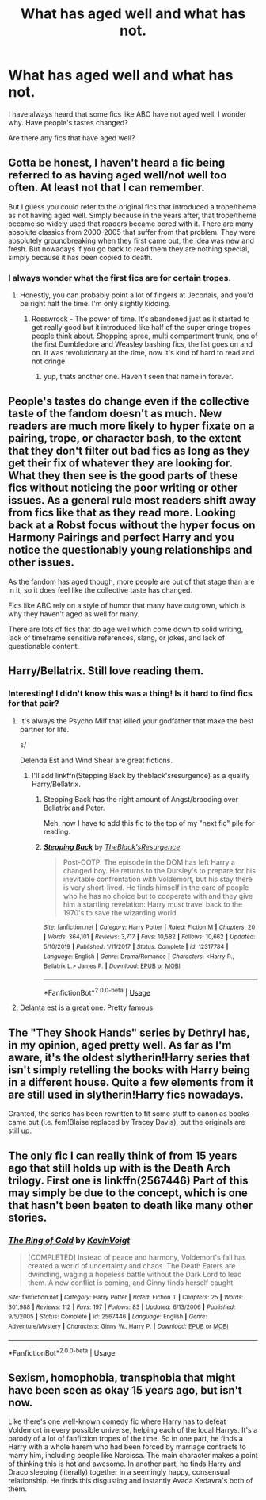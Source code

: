 #+TITLE: What has aged well and what has not.

* What has aged well and what has not.
:PROPERTIES:
:Author: Entropy843
:Score: 24
:DateUnix: 1590581390.0
:DateShort: 2020-May-27
:FlairText: Discussion
:END:
I have always heard that some fics like ABC have not aged well. I wonder why. Have people's tastes changed?

Are there any fics that have aged well?


** Gotta be honest, I haven't heard a fic being referred to as having aged well/not well too often. At least not that I can remember.

But I guess you could refer to the original fics that introduced a trope/theme as not having aged well. Simply because in the years after, that trope/theme became so widely used that readers became bored with it. There are many absolute classics from 2000-2005 that suffer from that problem. They were absolutely groundbreaking when they first came out, the idea was new and fresh. But nowadays if you go back to read them they are nothing special, simply because it has been copied to death.
:PROPERTIES:
:Author: Blubberinoo
:Score: 34
:DateUnix: 1590581715.0
:DateShort: 2020-May-27
:END:

*** I always wonder what the first fics are for certain tropes.
:PROPERTIES:
:Author: Wombarly
:Score: 12
:DateUnix: 1590582536.0
:DateShort: 2020-May-27
:END:

**** Honestly, you can probably point a lot of fingers at Jeconais, and you'd be right half the time. I'm only slightly kidding.
:PROPERTIES:
:Author: Lord_Anarchy
:Score: 8
:DateUnix: 1590604477.0
:DateShort: 2020-May-27
:END:

***** Rosswrock - The power of time. It's abandoned just as it started to get really good but it introduced like half of the super cringe tropes people think about. Shopping spree, multi compartment trunk, one of the first Dumbledore and Weasley bashing fics, the list goes on and on. It was revolutionary at the time, now it's kind of hard to read and not cringe.
:PROPERTIES:
:Author: mooseontherum
:Score: 1
:DateUnix: 1590641977.0
:DateShort: 2020-May-28
:END:

****** yup, thats another one. Haven't seen that name in forever.
:PROPERTIES:
:Author: Lord_Anarchy
:Score: 1
:DateUnix: 1590643738.0
:DateShort: 2020-May-28
:END:


** People's tastes do change even if the collective taste of the fandom doesn't as much. New readers are much more likely to hyper fixate on a pairing, trope, or character bash, to the extent that they don't filter out bad fics as long as they get their fix of whatever they are looking for. What they then see is the good parts of these fics without noticing the poor writing or other issues. As a general rule most readers shift away from fics like that as they read more. Looking back at a Robst focus without the hyper focus on Harmony Pairings and perfect Harry and you notice the questionably young relationships and other issues.

As the fandom has aged though, more people are out of that stage than are in it, so it does feel like the collective taste has changed.

Fics like ABC rely on a style of humor that many have outgrown, which is why they haven't aged as well for many.

There are lots of fics that do age well which come down to solid writing, lack of timeframe sensitive references, slang, or jokes, and lack of questionable content.
:PROPERTIES:
:Author: Kingsonne
:Score: 14
:DateUnix: 1590596358.0
:DateShort: 2020-May-27
:END:


** Harry/Bellatrix. Still love reading them.
:PROPERTIES:
:Author: Mangek_Eou
:Score: 11
:DateUnix: 1590587194.0
:DateShort: 2020-May-27
:END:

*** Interesting! I didn't know this was a thing! Is it hard to find fics for that pair?
:PROPERTIES:
:Author: Jennarated_Anomaly
:Score: 2
:DateUnix: 1590588174.0
:DateShort: 2020-May-27
:END:

**** It's always the Psycho Milf that killed your godfather that make the best partner for life.

s/

Delenda Est and Wind Shear are great fictions.
:PROPERTIES:
:Author: DemnAwantax
:Score: 20
:DateUnix: 1590588946.0
:DateShort: 2020-May-27
:END:

***** I'll add linkffn(Stepping Back by theblack'sresurgence) as a quality Harry/Bellatrix.
:PROPERTIES:
:Author: kdbvols
:Score: 1
:DateUnix: 1590623580.0
:DateShort: 2020-May-28
:END:

****** Stepping Back has the right amount of Angst/brooding over Bellatrix and Peter.

Meh, now I have to add this fic to the top of my "next fic" pile for reading.
:PROPERTIES:
:Author: Nyanmaru_San
:Score: 2
:DateUnix: 1590629710.0
:DateShort: 2020-May-28
:END:


****** [[https://www.fanfiction.net/s/12317784/1/][*/Stepping Back/*]] by [[https://www.fanfiction.net/u/8024050/TheBlack-sResurgence][/TheBlack'sResurgence/]]

#+begin_quote
  Post-OOTP. The episode in the DOM has left Harry a changed boy. He returns to the Dursley's to prepare for his inevitable confrontation with Voldemort, but his stay there is very short-lived. He finds himself in the care of people who he has no choice but to cooperate with and they give him a startling revelation: Harry must travel back to the 1970's to save the wizarding world.
#+end_quote

^{/Site/:} ^{fanfiction.net} ^{*|*} ^{/Category/:} ^{Harry} ^{Potter} ^{*|*} ^{/Rated/:} ^{Fiction} ^{M} ^{*|*} ^{/Chapters/:} ^{20} ^{*|*} ^{/Words/:} ^{364,101} ^{*|*} ^{/Reviews/:} ^{3,717} ^{*|*} ^{/Favs/:} ^{10,582} ^{*|*} ^{/Follows/:} ^{10,662} ^{*|*} ^{/Updated/:} ^{5/10/2019} ^{*|*} ^{/Published/:} ^{1/11/2017} ^{*|*} ^{/Status/:} ^{Complete} ^{*|*} ^{/id/:} ^{12317784} ^{*|*} ^{/Language/:} ^{English} ^{*|*} ^{/Genre/:} ^{Drama/Romance} ^{*|*} ^{/Characters/:} ^{<Harry} ^{P.,} ^{Bellatrix} ^{L.>} ^{James} ^{P.} ^{*|*} ^{/Download/:} ^{[[http://www.ff2ebook.com/old/ffn-bot/index.php?id=12317784&source=ff&filetype=epub][EPUB]]} ^{or} ^{[[http://www.ff2ebook.com/old/ffn-bot/index.php?id=12317784&source=ff&filetype=mobi][MOBI]]}

--------------

*FanfictionBot*^{2.0.0-beta} | [[https://github.com/tusing/reddit-ffn-bot/wiki/Usage][Usage]]
:PROPERTIES:
:Author: FanfictionBot
:Score: 1
:DateUnix: 1590623597.0
:DateShort: 2020-May-28
:END:


**** Delanta est is a great one. Pretty famous.
:PROPERTIES:
:Author: Mangek_Eou
:Score: 2
:DateUnix: 1590589460.0
:DateShort: 2020-May-27
:END:


** The "They Shook Hands" series by Dethryl has, in my opinion, aged pretty well. As far as I'm aware, it's the oldest slytherin!Harry series that isn't simply retelling the books with Harry being in a different house. Quite a few elements from it are still used in slytherin!Harry fics nowadays.

Granted, the series has been rewritten to fit some stuff to canon as books came out (i.e. fem!Blaise replaced by Tracey Davis), but the originals are still up.
:PROPERTIES:
:Author: Myreque_BTW
:Score: 3
:DateUnix: 1590621808.0
:DateShort: 2020-May-28
:END:


** The only fic I can really think of from 15 years ago that still holds up with is the Death Arch trilogy. First one is linkffn(2567446) Part of this may simply be due to the concept, which is one that hasn't been beaten to death like many other stories.
:PROPERTIES:
:Author: Lord_Anarchy
:Score: 2
:DateUnix: 1590604405.0
:DateShort: 2020-May-27
:END:

*** [[https://www.fanfiction.net/s/2567446/1/][*/The Ring of Gold/*]] by [[https://www.fanfiction.net/u/739771/KevinVoigt][/KevinVoigt/]]

#+begin_quote
  [COMPLETED] Instead of peace and harmony, Voldemort's fall has created a world of uncertainty and chaos. The Death Eaters are dwindling, waging a hopeless battle without the Dark Lord to lead them. A new conflict is coming, and Ginny finds herself caught
#+end_quote

^{/Site/:} ^{fanfiction.net} ^{*|*} ^{/Category/:} ^{Harry} ^{Potter} ^{*|*} ^{/Rated/:} ^{Fiction} ^{T} ^{*|*} ^{/Chapters/:} ^{25} ^{*|*} ^{/Words/:} ^{301,988} ^{*|*} ^{/Reviews/:} ^{112} ^{*|*} ^{/Favs/:} ^{197} ^{*|*} ^{/Follows/:} ^{83} ^{*|*} ^{/Updated/:} ^{6/13/2006} ^{*|*} ^{/Published/:} ^{9/5/2005} ^{*|*} ^{/Status/:} ^{Complete} ^{*|*} ^{/id/:} ^{2567446} ^{*|*} ^{/Language/:} ^{English} ^{*|*} ^{/Genre/:} ^{Adventure/Mystery} ^{*|*} ^{/Characters/:} ^{Ginny} ^{W.,} ^{Harry} ^{P.} ^{*|*} ^{/Download/:} ^{[[http://www.ff2ebook.com/old/ffn-bot/index.php?id=2567446&source=ff&filetype=epub][EPUB]]} ^{or} ^{[[http://www.ff2ebook.com/old/ffn-bot/index.php?id=2567446&source=ff&filetype=mobi][MOBI]]}

--------------

*FanfictionBot*^{2.0.0-beta} | [[https://github.com/tusing/reddit-ffn-bot/wiki/Usage][Usage]]
:PROPERTIES:
:Author: FanfictionBot
:Score: 2
:DateUnix: 1590604417.0
:DateShort: 2020-May-27
:END:


** Sexism, homophobia, transphobia that might have been seen as okay 15 years ago, but isn't now.

Like there's one well-known comedy fic where Harry has to defeat Voldemort in every possible universe, helping each of the local Harrys. It's a parody of a lot of fanfiction tropes of the time. So in one part, he finds a Harry with a whole harem who had been forced by marriage contracts to marry him, including people like Narcissa. The main character makes a point of thinking this is hot and awesome. In another part, he finds Harry and Draco sleeping (literally) together in a seemingly happy, consensual relationship. He finds this disgusting and instantly Avada Kedavra's both of them.
:PROPERTIES:
:Author: Tsorovar
:Score: 2
:DateUnix: 1590649112.0
:DateShort: 2020-May-28
:END:
